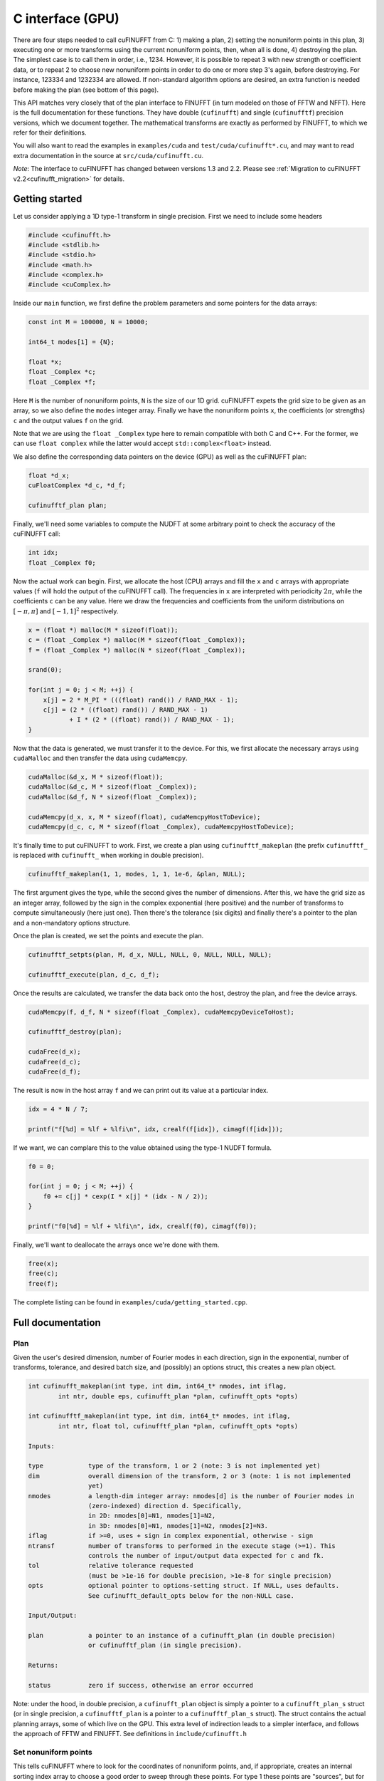 C interface (GPU)
=================

There are four steps needed to call cuFINUFFT from C: 1) making a plan, 2) setting the nonuniform points in this plan, 3) executing one or more transforms using the current nonuniform points, then, when all is done, 4) destroying the plan.
The simplest case is to call them in order, i.e., 1234.
However, it is possible to repeat 3 with new strength or coefficient data, or to repeat 2 to choose new nonuniform points in order to do one or more step 3's again, before destroying.
For instance, 123334 and 1232334 are allowed.
If non-standard algorithm options are desired, an extra function is needed before making the plan (see bottom of this page).

This API matches very closely that of the plan interface to FINUFFT (in turn modeled on those of FFTW and NFFT).
Here is the full documentation for these functions.
They have double (``cufinufft``) and single (``cufinufftf``) precision versions, which we document together.
The mathematical transforms are exactly as performed by FINUFFT, to which we refer for their definitions.

You will also want to read the examples in ``examples/cuda`` and ``test/cuda/cufinufft*.cu``, and may want to read extra documentation in the source at ``src/cuda/cufinufft.cu``.

*Note*: The interface to cuFINUFFT has changed between versions 1.3 and 2.2.
Please see :ref:`Migration to cuFINUFFT v2.2<cufinufft_migration>` for details.

Getting started
---------------

Let us consider applying a 1D type-1 transform in single precision.
First we need to include some headers

.. code-block:: c

    #include <cufinufft.h>
    #include <stdlib.h>
    #include <stdio.h>
    #include <math.h>
    #include <complex.h>
    #include <cuComplex.h>

Inside our ``main`` function, we first define the problem parameters and some pointers for the data arrays:

.. code-block:: c

    const int M = 100000, N = 10000;

    int64_t modes[1] = {N};

    float *x;
    float _Complex *c;
    float _Complex *f;

Here ``M`` is the number of nonuniform points, ``N`` is the size of our 1D grid. cuFINUFFT expets the grid size to be given as an array, so we also define the ``modes`` integer array. Finally we have the nonuniform points ``x``, the coefficients (or strengths) ``c`` and the output values ``f`` on the grid.

Note that we are using the ``float _Complex`` type here to remain compatible with both C and C++.
For the former, we can use ``float complex`` while the latter would accept ``std::complex<float>`` instead.

We also define the corresponding data pointers on the device (GPU) as well as the cuFINUFFT plan:

.. code-block:: c

    float *d_x;
    cuFloatComplex *d_c, *d_f;

    cufinufftf_plan plan;

Finally, we'll need some variables to compute the NUDFT at some arbitrary point to check the accuracy of the cuFINUFFT call:

.. code-block:: c

    int idx;
    float _Complex f0;

Now the actual work can begin. First, we allocate the host (CPU) arrays and fill the ``x`` and ``c`` arrays with appropriate values (``f`` will hold the output of the cuFINUFFT call). The frequencies in ``x`` are interpreted with periodicity :math:`2\pi`, while the coefficients ``c`` can be any value. Here we draw the frequencies and coefficients from the uniform distributions on :math:`[-\pi, \pi]` and :math:`[-1, 1]^2` respectively.

.. code-block:: c

    x = (float *) malloc(M * sizeof(float));
    c = (float _Complex *) malloc(M * sizeof(float _Complex));
    f = (float _Complex *) malloc(N * sizeof(float _Complex));

    srand(0);

    for(int j = 0; j < M; ++j) {
        x[j] = 2 * M_PI * (((float) rand()) / RAND_MAX - 1);
        c[j] = (2 * ((float) rand()) / RAND_MAX - 1)
               + I * (2 * ((float) rand()) / RAND_MAX - 1);
    }

Now that the data is generated, we must transfer it to the device. For this, we first allocate the necessary arrays using ``cudaMalloc`` and then transfer the data using ``cudaMemcpy``.

.. code-block:: c

    cudaMalloc(&d_x, M * sizeof(float));
    cudaMalloc(&d_c, M * sizeof(float _Complex));
    cudaMalloc(&d_f, N * sizeof(float _Complex));

    cudaMemcpy(d_x, x, M * sizeof(float), cudaMemcpyHostToDevice);
    cudaMemcpy(d_c, c, M * sizeof(float _Complex), cudaMemcpyHostToDevice);

It's finally time to put cuFINUFFT to work. First, we create a plan using ``cufinufftf_makeplan`` (the prefix ``cufinufftf_`` is replaced with ``cufinufft_`` when working in double precision).

.. code-block:: c

    cufinufftf_makeplan(1, 1, modes, 1, 1, 1e-6, &plan, NULL);

The first argument gives the type, while the second gives the number of dimensions. After this, we have the grid size as an integer array, followed by the sign in the complex exponential (here positive) and the number of transforms to compute simultaneously (here just one). Then there's the tolerance (six digits) and finally there's a pointer to the plan and a non-mandatory options structure.

Once the plan is created, we set the points and execute the plan.

.. code-block:: c

    cufinufftf_setpts(plan, M, d_x, NULL, NULL, 0, NULL, NULL, NULL);

    cufinufftf_execute(plan, d_c, d_f);

Once the results are calculated, we transfer the data back onto the host, destroy the plan, and free the device arrays.

.. code-block:: c

    cudaMemcpy(f, d_f, N * sizeof(float _Complex), cudaMemcpyDeviceToHost);

    cufinufftf_destroy(plan);

    cudaFree(d_x);
    cudaFree(d_c);
    cudaFree(d_f);

The result is now in the host array ``f`` and we can print out its value at a particular index.

.. code-block:: c

    idx = 4 * N / 7;

    printf("f[%d] = %lf + %lfi\n", idx, crealf(f[idx]), cimagf(f[idx]));

If we want, we can complare this to the value obtained using the type-1 NUDFT formula.

.. code-block:: c

    f0 = 0;

    for(int j = 0; j < M; ++j) {
        f0 += c[j] * cexp(I * x[j] * (idx - N / 2));
    }

    printf("f0[%d] = %lf + %lfi\n", idx, crealf(f0), cimagf(f0));

Finally, we'll want to deallocate the arrays once we're done with them.

.. code-block:: c

    free(x);
    free(c);
    free(f);

The complete listing can be found in ``examples/cuda/getting_started.cpp``.

Full documentation
------------------

Plan
~~~~

Given the user's desired dimension, number of Fourier modes in each direction, sign in the exponential, number of transforms, tolerance, and desired batch size, and (possibly) an options struct, this creates a new plan object.

.. code-block:: c

    int cufinufft_makeplan(int type, int dim, int64_t* nmodes, int iflag,
            int ntr, double eps, cufinufft_plan *plan, cufinufft_opts *opts)

    int cufinufftf_makeplan(int type, int dim, int64_t* nmodes, int iflag,
            int ntr, float tol, cufinufftf_plan *plan, cufinufft_opts *opts)

    Inputs:

    type            type of the transform, 1 or 2 (note: 3 is not implemented yet)
    dim             overall dimension of the transform, 2 or 3 (note: 1 is not implemented
                    yet)
    nmodes          a length-dim integer array: nmodes[d] is the number of Fourier modes in
                    (zero-indexed) direction d. Specifically,
                    in 2D: nmodes[0]=N1, nmodes[1]=N2,
                    in 3D: nmodes[0]=N1, nmodes[1]=N2, nmodes[2]=N3.
    iflag           if >=0, uses + sign in complex exponential, otherwise - sign
    ntransf         number of transforms to performed in the execute stage (>=1). This
                    controls the number of input/output data expected for c and fk.
    tol             relative tolerance requested
                    (must be >1e-16 for double precision, >1e-8 for single precision)
    opts            optional pointer to options-setting struct. If NULL, uses defaults.
                    See cufinufft_default_opts below for the non-NULL case.

    Input/Output:

    plan            a pointer to an instance of a cufinufft_plan (in double precision)
                    or cufinufftf_plan (in single precision).

    Returns:

    status          zero if success, otherwise an error occurred


Note: under the hood, in double precision, a ``cufinufft_plan`` object is simply a pointer to a ``cufinufft_plan_s`` struct (or in single precision, a ``cufinufftf_plan`` is a pointer to a ``cufinufftf_plan_s`` struct).
The struct contains the actual planning arrays, some of which live on the GPU.
This extra level of indirection leads to a simpler interface, and follows the approach of FFTW and FINUFFT.
See definitions in ``include/cufinufft.h``

Set nonuniform points
~~~~~~~~~~~~~~~~~~~~~

This tells cuFINUFFT where to look for the coordinates of nonuniform points, and, if appropriate, creates an internal sorting index array to choose a good order to sweep through these points.
For type 1 these points are "sources", but for type 2, "targets".

.. code-block:: c

    int cufinufft_setpts(cufinufft_plan plan, int M, double* x, double* y,
            double* z, int N, double* s, double* t, double *u)

    int cufinufftf_setpts(cufinufftf_plan plan, int M, float* x, float* y,
            float* z, int N, float* s, float* t, float *u)

    Input:

    M           number of nonuniform points
    x, y, z     length-M GPU arrays of x (in 1D), x, y (in 2D), or x, y, z (in 3D) coordinates of
                nonuniform points. In each dimension they refer to a periodic domain
                [-pi,pi), but values outside will be folded back correctly
                into this domain. In dimension 1, y and z are ignored. In dimension 2, z is
                ignored.
    N, s, t, u  (unused for types 1 or 2 transforms; reserved for future type 3)

    Input/Output:

    plan        the plan object from the above plan stage

    Returns:

    status      zero if success, otherwise an error occurred

Note: The user must not change the contents of the GPU arrays ``x``, ``y``, or ``z`` between this step and the below execution step. They are read in the execution step also.

Note: Here we pass in the actual plan handle, not its pointer as in ``cufinufft_makeplan``. The same goes for the other functions below.

Execute
~~~~~~~

This reads the strength (for type 1) or coefficient (for type 2) data and carries out one or more transforms (as specified in the plan stage), using the current nonuniform points chosen in the previous step.
Multiple transforms use the same set of nonuniform points.
The result is written into whichever array was not the input (the roles of these two swap for type 1 vs type 2 transforms).

.. code-block:: c

    int cufinufft_execute(cufinufft_plan plan, cuDoubleComplex* c, cuDoubleComplex* f)

    int cufinufftf_execute(cufinufftf_plan plan, cuFloatComplex* c, cuFloatComplex* f)

    Input/Output:

    plan     the plan object
    c        If type 1, the input strengths at the nonuniform point sources
             (size M*ntransf complex array).
             If type 2, the output values at the nonuniform point targets
             (size M*ntransf complex array).
    f        If type 1, the output Fourier mode coefficients (size N1*N2*ntransf
             or N1*N2*N3*ntransf complex array, when dim = 2 or 3 respectively).
             If type 2, the input Fourier mode coefficients (size N1*N2*ntransf
             or N1*N2*N3*ntransf complex array, when dim = 2 or 3 respectively).

    Returns:

    status   zero if success, otherwise an error occurred

Note: The contents of the arrays ``x``, ``y``, and ``z`` must not have changed since the ``cufinufft_setpts`` call that read them.
The execution rereads them (this way of doing business saves RAM).

Note: ``f`` and ``c`` are contiguous Fortran-style (row-major) arrays with the transform number being the "slowest" (outer) dimension, if ``ntr>1``. For the ``f`` array, ``x`` is "fastest", then ``y``, then (if relevant) ``z`` is "slowest".

Destroy
~~~~~~~

.. code-block:: c

    int cufinufft_destroy(cufinufft_plan plan)

    int cufinufftf_destroy(cufinufftf_plan plan)

    Input:

    plan     the cufinufft plan object

    Returns:

    status   zero if success, otherwise an error occurred

This deallocates all arrays inside the ``plan`` struct, freeing all internal memory used in the above three stages.
Note: the plan (being just a pointer to the plan struct) is not actually "destroyed"; rather, its internal struct is destroyed.
There is no need for further deallocation of the plan.

Non-standard options
~~~~~~~~~~~~~~~~~~~~

The last argument in the above plan stage accepts a pointer to an options structure, which is the same in both single and double precision.
To create such a structure, use:

.. code-block:: c

    cufinufft_opts opts;
    cufinufft_default_opts(&opts);

Then you may change fields of ``opts`` by hand, finally pass ``&opts`` in as the last argument to ``cufinufft_makeplan`` or ``cufinufftf_makeplan``.
The options fields are currently only documented in the ``include/cufinufft_opts.h``.

For examples of this advanced usage, see ``test/cuda/cufinufft*.cu``
